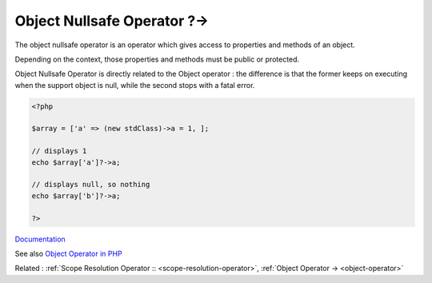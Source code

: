 .. _object-nullsafe-operator:
.. _nullsafe-operator:

Object Nullsafe Operator ?->
----------------------------

The object nullsafe operator is an operator which gives access to properties and methods of an object.

Depending on the context, those properties and methods must be public or protected.

Object Nullsafe Operator is directly related to the Object operator : the difference is that the former keeps on executing when the support object is null, while the second stops with a fatal error.


.. code-block:: php
   
   <?php
   
   $array = ['a' => (new stdClass)->a = 1, ];
   
   // displays 1
   echo $array['a']?->a;
   
   // displays null, so nothing
   echo $array['b']?->a;
   
   ?>


`Documentation <https://www.php.net/manual/en/language.oop5.paamayim-nekudotayim.php>`__

See also `Object Operator in PHP <https://www.delftstack.com/howto/php/php-object-operator/>`_

Related : :ref:`Scope Resolution Operator :: <scope-resolution-operator>`, :ref:`Object Operator -> <object-operator>`
